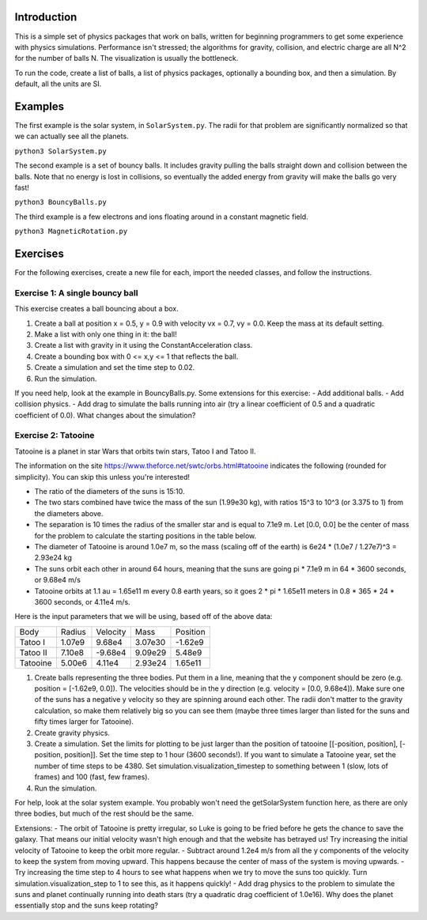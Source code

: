 Introduction
============

This is a simple set of physics packages that work on balls, written for beginning programmers to get some experience with physics simulations. Performance isn't stressed; the algorithms for gravity, collision, and electric charge are all N^2 for the number of balls N. The visualization is usually the bottleneck. 

To run the code, create a list of balls, a list of physics packages, optionally a bounding box, and then a simulation. By default, all the units are SI. 

Examples
========

The first example is the solar system, in ``SolarSystem.py``. The radii for that problem are significantly normalized so that we can actually see all the planets.

``python3 SolarSystem.py``

The second example is a set of bouncy balls. It includes gravity pulling the balls straight down and collision between the balls. Note that no energy is lost in collisions, so eventually the added energy from gravity will make the balls go very fast!

``python3 BouncyBalls.py``

The third example is a few electrons and ions floating around in a constant magnetic field.

``python3 MagneticRotation.py``

Exercises
=========

For the following exercises, create a new file for each, import the needed classes, and follow the instructions. 

Exercise 1: A single bouncy ball
--------------------------------

This exercise creates a ball bouncing about a box. 

1. Create a ball at position x = 0.5, y = 0.9 with velocity vx = 0.7, vy = 0.0. Keep the mass at its default setting.
2. Make a list with only one thing in it: the ball!
3. Create a list with gravity in it using the ConstantAcceleration class.
4. Create a bounding box with 0 <= x,y <= 1 that reflects the ball.
5. Create a simulation and set the time step to 0.02.
6. Run the simulation.

If you need help, look at the example in BouncyBalls.py. Some extensions for this exercise:
- Add additional balls.
- Add collision physics.
- Add drag to simulate the balls running into air (try a linear coefficient of 0.5 and a quadratic coefficient of 0.0). What changes about the simulation?

Exercise 2: Tatooine
--------------------

Tatooine is a planet in star Wars that orbits twin stars, Tatoo I and Tatoo II.

The information on the site https://www.theforce.net/swtc/orbs.html#tatooine indicates the following (rounded for simplicity). You can skip this unless you're interested! 

- The ratio of the diameters of the suns is 15:10.
- The two stars combined have twice the mass of the sun (1.99e30 kg), with ratios 15^3 to 10^3 (or 3.375 to 1) from the diameters above.
- The separation is 10 times the radius of the smaller star and is equal to 7.1e9 m. Let [0.0, 0.0] be the center of mass for the problem to calculate the starting positions in the table below.
- The diameter of Tatooine is around 1.0e7 m, so the mass (scaling off of the earth) is 6e24 * (1.0e7 / 1.27e7)^3 = 2.93e24 kg
- The suns orbit each other in around 64 hours, meaning that the suns are going pi * 7.1e9 m in 64 * 3600 seconds, or 9.68e4 m/s
- Tatooine orbits at 1.1 au = 1.65e11 m every 0.8 earth years, so it goes 2 * pi * 1.65e11 meters in 0.8 * 365 * 24 * 3600 seconds, or 4.11e4 m/s.

Here is the input parameters that we will be using, based off of the above data:

======== ====== ======== ======= ========
Body     Radius Velocity Mass    Position
-------- ------ -------- ------- --------
Tatoo I  1.07e9  9.68e4  3.07e30 -1.62e9
Tatoo II 7.10e8 -9.68e4  9.09e29  5.48e9
Tatooine 5.00e6  4.11e4  2.93e24  1.65e11
======== ====== ======== ======= ========

1. Create balls representing the three bodies. Put them in a line, meaning that the y component should be zero (e.g. position = [-1.62e9, 0.0]). The velocities should be in the y direction (e.g. velocity = [0.0, 9.68e4]). Make sure one of the suns has a negative y velocity so they are spinning around each other. The radii don't matter to the gravity calculation, so make them relatively big so you can see them (maybe three times larger than listed for the suns and fifty times larger for Tatooine).
2. Create gravity physics.
3. Create a simulation. Set the limits for plotting to be just larger than the position of tatooine [[-position, position], [-position, position]]. Set the time step to 1 hour (3600 seconds!). If you want to simulate a Tatooine year, set the number of time steps to be 4380. Set simulation.visualization_timestep to something between 1 (slow, lots of frames) and 100 (fast, few frames).
4. Run the simulation.

For help, look at the solar system example. You probably won't need the getSolarSystem function here, as there are only three bodies, but much of the rest should be the same. 

Extensions:
- The orbit of Tatooine is pretty irregular, so Luke is going to be fried before he gets the chance to save the galaxy. That means our initial velocity wasn't high enough and that the website has betrayed us! Try increasing the initial velocity of Tatooine to keep the orbit more regular.
- Subtract around 1.2e4 m/s from all the y components of the velocity to keep the system from moving upward. This happens because the center of mass of the system is moving upwards. 
- Try increasing the time step to 4 hours to see what happens when we try to move the suns too quickly. Turn simulation.visualization_step to 1 to see this, as it happens quickly! 
- Add drag physics to the problem to simulate the suns and planet continually running into death stars (try a quadratic drag coefficient of 1.0e16). Why does the planet essentially stop and the suns keep rotating?
